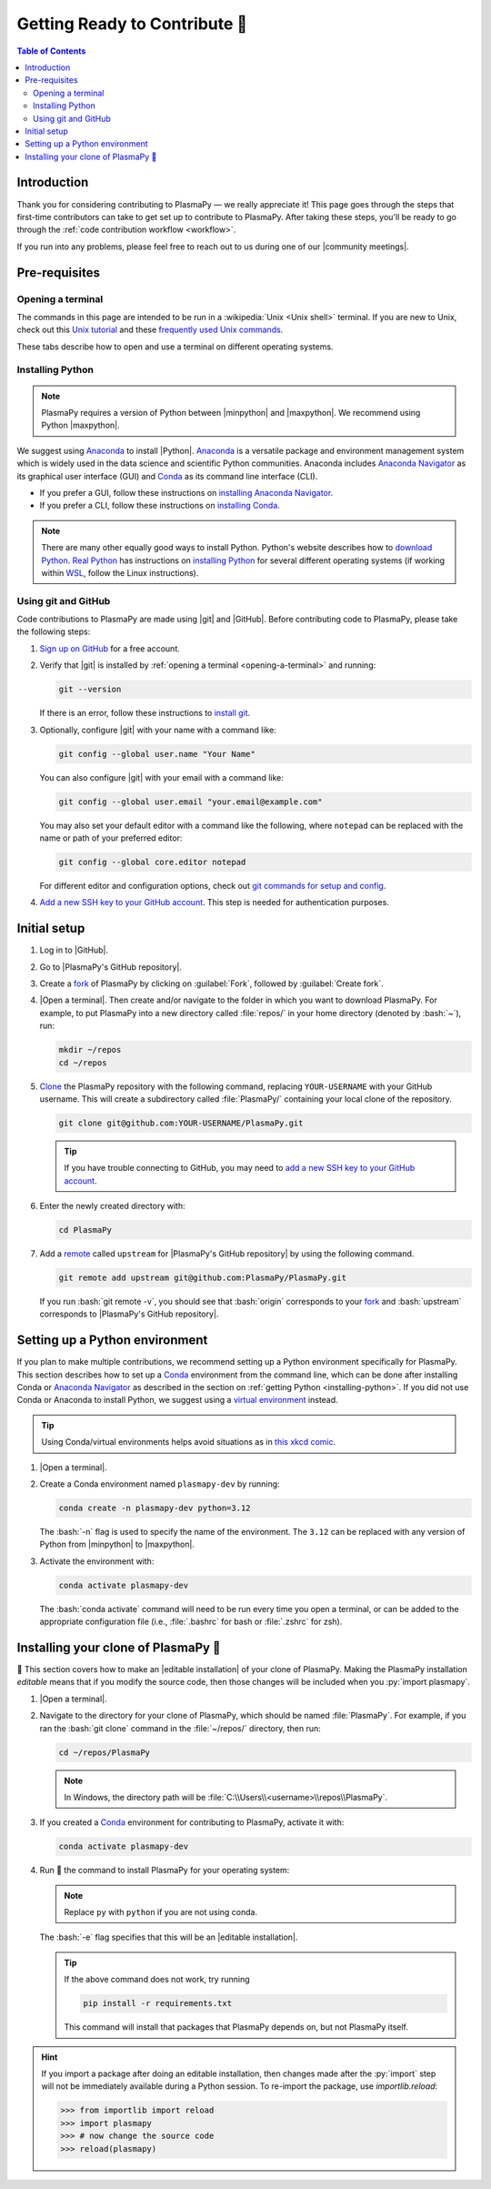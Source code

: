 .. _getting ready to contribute:

******************************
Getting Ready to Contribute 🎉
******************************

.. contents:: Table of Contents
   :depth: 2
   :local:
   :backlinks: none

.. role:: bash(code)
   :language: bash

Introduction
============

Thank you for considering contributing to PlasmaPy — we really
appreciate it!  This page goes through the steps that first-time
contributors can take to get set up to contribute to PlasmaPy. After
taking these steps, you'll be ready to go through the :ref:`code
contribution workflow <workflow>`.

If you run into any problems, please feel free to reach out to us during
one of our |community meetings|.

Pre-requisites
==============

.. _opening-a-terminal:

Opening a terminal
------------------

The commands in this page are intended to be run in a :wikipedia:`Unix
<Unix shell>` terminal. If you are new to Unix, check out this `Unix
tutorial`_ and these `frequently used Unix commands`_.

These tabs describe how to open and use a terminal on different
operating systems.

.. tabs::

   .. group-tab:: Windows

      There are several options for terminals on Windows.

      * Powershell_ comes pre-installed with Windows. These instructions
        cover `opening Powershell`_. We recommend Powershell for a quick
        start, if Windows is the only operating system you use, or if
        you have not used Unix before.

      * We recommend `Windows Subsystem for Linux`_ (WSL) if you are
        familiar with Unix, you use macOS or Linux too, or you expect to
        contribute to PlasmaPy extensively. These instructions cover
        `installing WSL`_. If you choose WSL, follow the tabs for
        :guilabel:`Linux/WSL` below.

   .. group-tab:: macOS

      In the :guilabel:`Finder`, go to :guilabel:`Applications`. Enter
      the :guilabel:`Utilities` folder and double click on
      :guilabel:`Terminal`.

   .. group-tab:: Linux/WSL

      Open a terminal by using :kbd:`Ctrl + Alt + T`.

.. _installing-python:

Installing Python
-----------------

.. note::

   PlasmaPy requires a version of Python between |minpython| and
   |maxpython|. We recommend using Python |maxpython|.

We suggest using Anaconda_ to install |Python|. Anaconda_ is a versatile
package and environment management system which is widely used in the
data science and scientific Python communities. Anaconda includes
`Anaconda Navigator`_ as its graphical user interface (GUI) and Conda_
as its command line interface (CLI).

* If you prefer a GUI, follow these instructions on `installing Anaconda
  Navigator`_.

* If you prefer a CLI, follow these instructions on `installing Conda`_.

.. note::

   There are many other equally good ways to install Python. Python's
   website describes how to `download Python`_. `Real Python`_ has
   instructions on `installing Python`_ for several different operating
   systems (if working within WSL_, follow the Linux instructions).

Using git and GitHub
--------------------

Code contributions to PlasmaPy are made using |git| and |GitHub|. Before
contributing code to PlasmaPy, please take the following steps:

#. `Sign up on GitHub`_ for a free account.

#. Verify that |git| is installed by
   :ref:`opening a terminal <opening-a-terminal>` and running:

   .. code-block:: bash

      git --version

   If there is an error, follow these instructions to `install git`_.

#. Optionally, configure |git| with your name with a command like:

   .. code-block:: bash

      git config --global user.name "Your Name"

   You can also configure |git| with your email with a command like:

   .. code-block:: bash

      git config --global user.email "your.email@example.com"

   You may also set your default editor with a command like the
   following, where ``notepad`` can be replaced with the name or path of
   your preferred editor:

   .. code-block:: bash

      git config --global core.editor notepad

   For different editor and configuration options, check out `git
   commands for setup and config`_.

#. `Add a new SSH key to your GitHub account`_. This step is needed for
   authentication purposes.

.. _initial-setup:

Initial setup
=============

#. Log in to |GitHub|.

#. Go to |PlasmaPy's GitHub repository|.

#. Create a fork_ of PlasmaPy by clicking on :guilabel:`Fork`, followed
   by :guilabel:`Create fork`.

#. |Open a terminal|. Then create and/or navigate to the folder in which
   you want to download PlasmaPy. For example, to put PlasmaPy into a
   new directory called :file:`repos/` in your home directory (denoted
   by :bash:`~`), run:

   .. code-block:: bash

      mkdir ~/repos
      cd ~/repos

#. Clone_ the PlasmaPy repository with the following command, replacing
   ``YOUR-USERNAME`` with your GitHub username. This will create a
   subdirectory called :file:`PlasmaPy/` containing your local clone of
   the repository.

   .. code-block:: bash

      git clone git@github.com:YOUR-USERNAME/PlasmaPy.git

   .. tip::

      If you have trouble connecting to GitHub, you may need to `add a
      new SSH key to your GitHub account`_.

#. Enter the newly created directory with:

   .. code-block:: bash

      cd PlasmaPy

#. Add a remote_ called ``upstream`` for |PlasmaPy's GitHub repository|
   by using the following command.

   .. code-block:: bash

      git remote add upstream git@github.com:PlasmaPy/PlasmaPy.git

   If you run :bash:`git remote -v`, you should see that :bash:`origin`
   corresponds to your fork_ and :bash:`upstream` corresponds to
   |PlasmaPy's GitHub repository|.

Setting up a Python environment
===============================

If you plan to make multiple contributions, we recommend setting up a
Python environment specifically for PlasmaPy. This section describes how
to set up a Conda_ environment from the command line, which can be done
after installing Conda or `Anaconda Navigator`_ as described in the
section on :ref:`getting Python <installing-python>`. If you did not use
Conda or Anaconda to install Python, we suggest using a `virtual
environment`_ instead.

.. tip::

   Using Conda/virtual environments helps avoid situations as in `this
   xkcd comic`_.

#. |Open a terminal|.

#. Create a Conda environment named ``plasmapy-dev`` by running:

   .. code-block:: bash

      conda create -n plasmapy-dev python=3.12

   The :bash:`-n` flag is used to specify the name of the environment.
   The ``3.12`` can be replaced with any version of Python from
   |minpython| to |maxpython|.

#. Activate the environment with:

   .. code-block:: bash

      conda activate plasmapy-dev

   The :bash:`conda activate` command will need to be run every time you
   open a terminal, or can be added to the appropriate configuration
   file (i.e., :file:`.bashrc` for bash or :file:`.zshrc` for zsh).


Installing your clone of PlasmaPy 🦹
====================================

🏁 This section covers how to make an |editable installation| of your
clone of PlasmaPy. Making the PlasmaPy installation *editable* means
that if you modify the source code, then those changes will be included
when you :py:`import plasmapy`.

1. |Open a terminal|.

2. Navigate to the directory for your clone of PlasmaPy, which should be
   named :file:`PlasmaPy`. For example, if you ran the :bash:`git clone`
   command in the :file:`~/repos/` directory, then run:

   .. code-block:: bash

      cd ~/repos/PlasmaPy

   .. note::

      In Windows, the directory path will be :file:`C:\\Users\\<username>\\repos\\PlasmaPy`.

3. If you created a Conda_ environment for contributing to PlasmaPy,
   activate it with:

   .. code-block:: bash

      conda activate plasmapy-dev

4. Run 🏃 the command to install PlasmaPy for your operating system:

   .. tabs::

      .. group-tab:: Windows

         .. code-block:: bash

            py -m pip install -e .[docs,tests]

      .. group-tab:: macOS

         .. code-block:: bash

            python -m pip install -e '.[docs,tests]'

      .. group-tab:: Linux/WSL

         .. code-block:: bash

            python -m pip install -e .[docs,tests]

   .. note::

      Replace ``py`` with ``python`` if you are not using conda.

   The :bash:`-e` flag specifies that this will be an
   |editable installation|.

   .. tip::

      If the above command does not work, try running

      .. code-block:: bash

         pip install -r requirements.txt

      This command will install that packages that PlasmaPy depends on,
      but not PlasmaPy itself.

.. hint::

   If you import a package after doing an editable installation, then
   changes made after the :py:`import` step will not be immediately
   available during a Python session. To re-import the package, use
   `importlib.reload`:

   .. code-block:: pycon

      >>> from importlib import reload
      >>> import plasmapy
      >>> # now change the source code
      >>> reload(plasmapy)

.. _Add a new SSH key to your GitHub account: https://docs.github.com/en/authentication/connecting-to-github-with-ssh/adding-a-new-ssh-key-to-your-github-account
.. _Anaconda Navigator: https://docs.anaconda.com/navigator
.. _Anaconda: https://docs.anaconda.com
.. _clone: https://github.com/git-guides/git-clone
.. _Conda: https://docs.conda.io
.. _creating an environment: https://docs.anaconda.com/navigator/tutorials/manage-environments/#creating-a-new-environment
.. _download Python: https://www.python.org/downloads
.. _fork: https://docs.github.com/en/pull-requests/collaborating-with-pull-requests/working-with-forks/about-forks
.. _frequently used Unix commands: https://faculty.tru.ca/nmora/Frequently%20used%20UNIX%20commands.pdf
.. _git commands for setup and config: https://git-scm.com/book/en/v2/Appendix-C%3A-Git-Commands-Setup-and-Config
.. _install git: https://git-scm.com/book/en/v2/Getting-Started-Installing-Git
.. _install Graphviz: https://graphviz.org/download
.. _install pandoc: https://pandoc.org/installing.html
.. _installing Anaconda Navigator: https://docs.anaconda.com/navigator/install
.. _installing Conda: https://docs.conda.io/projects/conda/en/latest/user-guide/install/index.html
.. _installing Python: https://realpython.com/installing-python
.. _installing WSL: https://learn.microsoft.com/en-us/windows/wsl/install
.. _miniconda: https://docs.conda.io/en/latest/miniconda.html
.. _opening Powershell: https://learn.microsoft.com/en-us/powershell/scripting/windows-powershell/starting-windows-powershell?view=powershell-7.4
.. _powershell: https://learn.microsoft.com/en-us/powershell
.. _Real Python: https://realpython.com
.. _remote: https://github.com/git-guides/git-remote
.. _sign up on GitHub: https://github.com/signup
.. _terminal user guide: https://support.apple.com/guide/terminal/welcome/mac
.. _this xkcd comic: https://xkcd.com/1987
.. _unix tutorial: https://www.hpc.iastate.edu/guides/unix-introduction/unix-tutorial-1
.. _using an environment: https://docs.anaconda.com/navigator/tutorials/manage-environments/#using-an-environment
.. _venv: https://docs.python.org/3/library/venv.html
.. _virtual environment: https://realpython.com/python-virtual-environments-a-primer
.. _Windows Subsystem for Linux: https://learn.microsoft.com/en-us/windows/wsl
.. _WSL: https://learn.microsoft.com/en-us/windows/wsl
